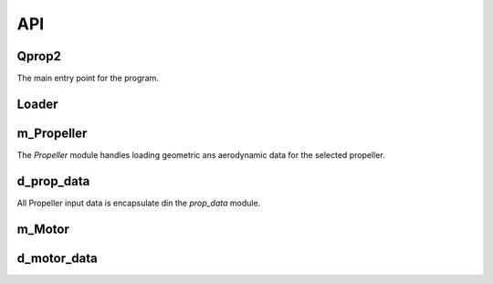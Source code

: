 API
===

Qprop2
------

..	f:program:: qprop2

The main entry point for the program.

..  f:autosrcfile:: qpropf90

Loader
------

..  f:autosrcfile:: m_Loader.f90


m_Propeller
-----------

The *Propeller* module handles loading geometric ans aerodynamic data for the
selected propeller.

..  f:autosrcfile:: m_Propeller.f90

d_prop_data
-----------

All Propeller input data is encapsulate din the *prop_data* module.

..  f:autosrcfile:: d_prop_data.f90

m_Motor
-------

..  f:autosrcfile:: m_Motor.f90

d_motor_data
------------

..  f:autosrcfile:: d_motor_data.f90
    :search_mode: basename
